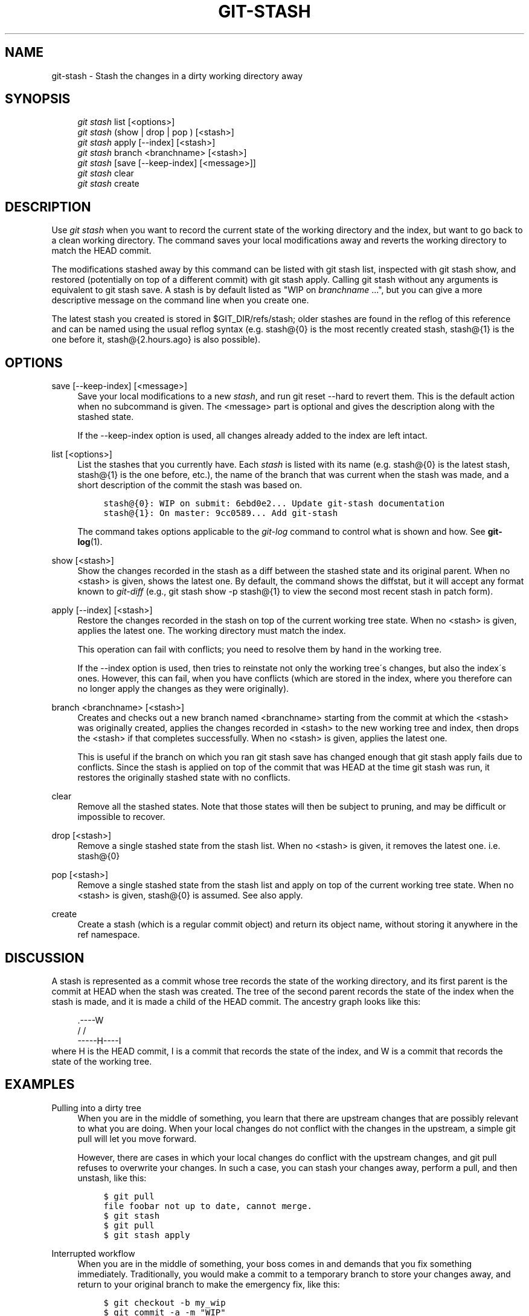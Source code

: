 .\"     Title: git-stash
.\"    Author: 
.\" Generator: DocBook XSL Stylesheets v1.73.2 <http://docbook.sf.net/>
.\"      Date: 08/16/2008
.\"    Manual: Git Manual
.\"    Source: Git 1.6.0.rc3.17.gc14c8
.\"
.TH "GIT\-STASH" "1" "08/16/2008" "Git 1\.6\.0\.rc3\.17\.gc14c8" "Git Manual"
.\" disable hyphenation
.nh
.\" disable justification (adjust text to left margin only)
.ad l
.SH "NAME"
git-stash - Stash the changes in a dirty working directory away
.SH "SYNOPSIS"
.sp
.RS 4
.nf
\fIgit stash\fR list [<options>]
\fIgit stash\fR (show | drop | pop ) [<stash>]
\fIgit stash\fR apply [\-\-index] [<stash>]
\fIgit stash\fR branch <branchname> [<stash>]
\fIgit stash\fR [save [\-\-keep\-index] [<message>]]
\fIgit stash\fR clear
\fIgit stash\fR create
.fi
.RE
.SH "DESCRIPTION"
Use \fIgit stash\fR when you want to record the current state of the working directory and the index, but want to go back to a clean working directory\. The command saves your local modifications away and reverts the working directory to match the HEAD commit\.

The modifications stashed away by this command can be listed with git stash list, inspected with git stash show, and restored (potentially on top of a different commit) with git stash apply\. Calling git stash without any arguments is equivalent to git stash save\. A stash is by default listed as "WIP on \fIbranchname\fR \&...", but you can give a more descriptive message on the command line when you create one\.

The latest stash you created is stored in $GIT_DIR/refs/stash; older stashes are found in the reflog of this reference and can be named using the usual reflog syntax (e\.g\. stash@{0} is the most recently created stash, stash@{1} is the one before it, stash@{2\.hours\.ago} is also possible)\.
.SH "OPTIONS"
.PP
save [\-\-keep\-index] [<message>]
.RS 4
Save your local modifications to a new \fIstash\fR, and run git reset \-\-hard to revert them\. This is the default action when no subcommand is given\. The <message> part is optional and gives the description along with the stashed state\.

If the \-\-keep\-index option is used, all changes already added to the index are left intact\.
.RE
.PP
list [<options>]
.RS 4
List the stashes that you currently have\. Each \fIstash\fR is listed with its name (e\.g\. stash@{0} is the latest stash, stash@{1} is the one before, etc\.), the name of the branch that was current when the stash was made, and a short description of the commit the stash was based on\.

.sp
.RS 4
.nf

\.ft C
stash@{0}: WIP on submit: 6ebd0e2\.\.\. Update git\-stash documentation
stash@{1}: On master: 9cc0589\.\.\. Add git\-stash
\.ft

.fi
.RE
The command takes options applicable to the \fIgit\-log\fR command to control what is shown and how\. See \fBgit-log\fR(1)\.
.RE
.PP
show [<stash>]
.RS 4
Show the changes recorded in the stash as a diff between the stashed state and its original parent\. When no <stash> is given, shows the latest one\. By default, the command shows the diffstat, but it will accept any format known to \fIgit\-diff\fR (e\.g\., git stash show \-p stash@{1} to view the second most recent stash in patch form)\.
.RE
.PP
apply [\-\-index] [<stash>]
.RS 4
Restore the changes recorded in the stash on top of the current working tree state\. When no <stash> is given, applies the latest one\. The working directory must match the index\.

This operation can fail with conflicts; you need to resolve them by hand in the working tree\.

If the \-\-index option is used, then tries to reinstate not only the working tree\'s changes, but also the index\'s ones\. However, this can fail, when you have conflicts (which are stored in the index, where you therefore can no longer apply the changes as they were originally)\.
.RE
.PP
branch <branchname> [<stash>]
.RS 4
Creates and checks out a new branch named <branchname> starting from the commit at which the <stash> was originally created, applies the changes recorded in <stash> to the new working tree and index, then drops the <stash> if that completes successfully\. When no <stash> is given, applies the latest one\.

This is useful if the branch on which you ran git stash save has changed enough that git stash apply fails due to conflicts\. Since the stash is applied on top of the commit that was HEAD at the time git stash was run, it restores the originally stashed state with no conflicts\.
.RE
.PP
clear
.RS 4
Remove all the stashed states\. Note that those states will then be subject to pruning, and may be difficult or impossible to recover\.
.RE
.PP
drop [<stash>]
.RS 4
Remove a single stashed state from the stash list\. When no <stash> is given, it removes the latest one\. i\.e\. stash@{0}
.RE
.PP
pop [<stash>]
.RS 4
Remove a single stashed state from the stash list and apply on top of the current working tree state\. When no <stash> is given, stash@{0} is assumed\. See also apply\.
.RE
.PP
create
.RS 4
Create a stash (which is a regular commit object) and return its object name, without storing it anywhere in the ref namespace\.
.RE
.SH "DISCUSSION"
A stash is represented as a commit whose tree records the state of the working directory, and its first parent is the commit at HEAD when the stash was created\. The tree of the second parent records the state of the index when the stash is made, and it is made a child of the HEAD commit\. The ancestry graph looks like this:

.sp
.RS 4
.nf
       \.\-\-\-\-W
      /    /
\-\-\-\-\-H\-\-\-\-I
.fi
.RE
where H is the HEAD commit, I is a commit that records the state of the index, and W is a commit that records the state of the working tree\.
.SH "EXAMPLES"
.PP
Pulling into a dirty tree
.RS 4
When you are in the middle of something, you learn that there are upstream changes that are possibly relevant to what you are doing\. When your local changes do not conflict with the changes in the upstream, a simple git pull will let you move forward\.

However, there are cases in which your local changes do conflict with the upstream changes, and git pull refuses to overwrite your changes\. In such a case, you can stash your changes away, perform a pull, and then unstash, like this:

.sp
.RS 4
.nf

\.ft C
$ git pull
\.\.\.
file foobar not up to date, cannot merge\.
$ git stash
$ git pull
$ git stash apply
\.ft

.fi
.RE
.RE
.PP
Interrupted workflow
.RS 4
When you are in the middle of something, your boss comes in and demands that you fix something immediately\. Traditionally, you would make a commit to a temporary branch to store your changes away, and return to your original branch to make the emergency fix, like this:

.sp
.RS 4
.nf

\.ft C
\.\.\. hack hack hack \.\.\.
$ git checkout \-b my_wip
$ git commit \-a \-m "WIP"
$ git checkout master
$ edit emergency fix
$ git commit \-a \-m "Fix in a hurry"
$ git checkout my_wip
$ git reset \-\-soft HEAD^
\.\.\. continue hacking \.\.\.
\.ft

.fi
.RE
You can use \fIgit\-stash\fR to simplify the above, like this:

.sp
.RS 4
.nf

\.ft C
\.\.\. hack hack hack \.\.\.
$ git stash
$ edit emergency fix
$ git commit \-a \-m "Fix in a hurry"
$ git stash apply
\.\.\. continue hacking \.\.\.
\.ft

.fi
.RE
.RE
.PP
Testing partial commits
.RS 4
You can use git stash save \-\-keep\-index when you want to make two or more commits out of the changes in the work tree, and you want to test each change before committing:

.sp
.RS 4
.nf

\.ft C
\.\.\. hack hack hack \.\.\.
$ git add \-\-patch foo            # add just first part to the index
$ git stash save \-\-keep\-index    # save all other changes to the stash
$ edit/build/test first part
$ git commit foo \-m \'First part\' # commit fully tested change
$ git stash pop                  # prepare to work on all other changes
\.\.\. repeat above five steps until one commit remains \.\.\.
$ edit/build/test remaining parts
$ git commit foo \-m \'Remaining parts\'
\.ft

.fi
.RE
.RE
.SH "SEE ALSO"
\fBgit-checkout\fR(1), \fBgit-commit\fR(1), \fBgit-reflog\fR(1), \fBgit-reset\fR(1)
.SH "AUTHOR"
Written by Nanako Shiraishi <nanako3@bluebottle\.com>
.SH "GIT"
Part of the \fBgit\fR(1) suite


